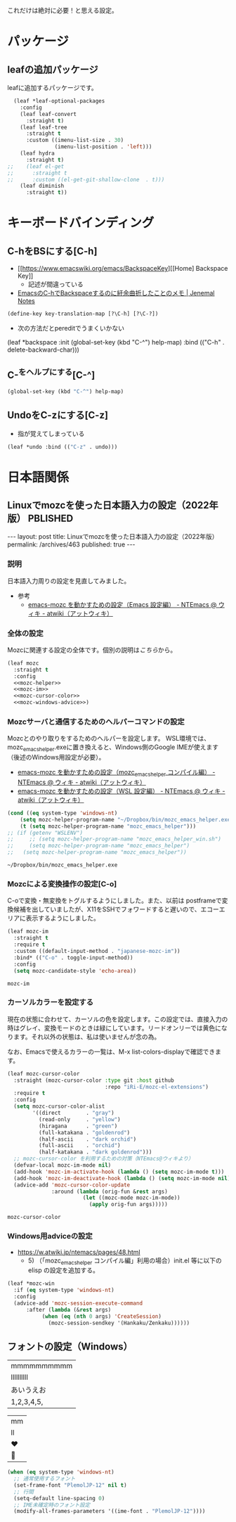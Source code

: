 #+STARTUP: show2levels

これだけは絶対に必要！と思える設定。

* パッケージ
** leafの追加パッケージ

leafに追加するパッケージです。

#+begin_src emacs-lisp
  (leaf *leaf-optional-packages
    :config
    (leaf leaf-convert
      :straight t)
    (leaf leaf-tree
      :straight t
      :custom ((imenu-list-size . 30)
               (imenu-list-position . 'left)))
    (leaf hydra
      :straight t)
;;    (leaf el-get
;;      :straight t
;;      :custom ((el-get-git-shallow-clone  . t)))
    (leaf diminish
      :straight t))
#+end_src

* キーボードバインディング
** C-hをBSにする[C-h]

- [[https://www.emacswiki.org/emacs/BackspaceKey][[Home] Backspace Key]]
  - 記述が間違っている
- [[http://malkalech.com/emacs_c-h_backspace][EmacsのC-hでBackspaceするのに紆余曲折したことのメモ | Jenemal Notes]]

#+begin_src emacs-lisp
  (define-key key-translation-map [?\C-h] [?\C-?])
#+end_src

#+RESULTS:
: [127]

- 次の方法だとpereditでうまくいかない

#+begin_example
  (leaf *backspace
    :init (global-set-key (kbd "C-^") help-map)
    :bind (("C-h" . delete-backward-char)))
#+end_src

** C-^をヘルプにする[C-^]

#+begin_src emacs-lisp
  (global-set-key (kbd "C-^") help-map)
#+end_src

** UndoをC-zにする[C-z]
- 指が覚えてしまっている

#+begin_src emacs-lisp
  (leaf *undo :bind (("C-z" . undo)))
#+end_src

#+RESULTS:
: *undo

* 日本語関係
** Linuxでmozcを使った日本語入力の設定（2022年版）                 :PBLISHED:
:PROPERTIES:
:EXPORT_FILE_NAME: ~/git/ploversky-jekyll/_posts/2022-10-01-linux-mozc.html
:EXPORT_OPTIONS:  toc:nil num:nil
:END:

#+begin_comment
First time: C-c C-e C-b C-s h h (Do this here)
Next  time: C-u C-c C-e         (Do this anyware in the subtree)
#+end_comment

#+begin_export html
---
layout: post
title: Linuxでmozcを使った日本語入力の設定（2022年版）
permalink: /archives/463
published: true
---
#+end_export

#+begin_comment
+ Mozcのローマ字配列の変更方法
  + mozc_toolを利用する
  + /usr/lib/mozc/mozc_tool --mode=config_dialog
#+end_comment

*** 説明
日本語入力周りの設定を見直してみました。

- 参考
  - [[https://w.atwiki.jp/ntemacs/pages/48.html][emacs-mozc を動かすための設定（Emacs 設定編） - NTEmacs @ ウィキ - atwiki（アットウィキ）]]

*** 全体の設定
Mozcに関連する設定の全体です。個別の説明は[[*Mozcサーバと通信するためのヘルパーコマンドの設定][こちら]]から。

#+begin_src emacs-lisp :noweb yes
  (leaf mozc
    :straight t
    :config
    <<mozc-helper>>
    <<mozc-im>>
    <<mozc-cursor-color>>
    <<mozc-windows-advice>>)
#+end_src

#+RESULTS:
: mozc

*** Mozcサーバと通信するためのヘルパーコマンドの設定
Mozcとのやり取りをするためのヘルパーを設定します。
WSL環境では、mozc_emacs_helper.exeに置き換えると、Windows側のGoogle IMEが使えます（後述のWindows用設定が必要）。

+ [[https://w.atwiki.jp/ntemacs/pages/50.html][emacs-mozc を動かすための設定（mozc_emacs_helper コンパイル編） - NTEmacs @ ウィキ - atwiki（アットウィキ）]]
+ [[https://w.atwiki.jp/ntemacs/pages/61.html][emacs-mozc を動かすための設定（WSL 設定編） - NTEmacs @ ウィキ - atwiki（アットウィキ）]]

#+NAME: mozc-helper
#+begin_src emacs-lisp :tangle no
  (cond ((eq system-type 'windows-nt)
      (setq mozc-helper-program-name "~/Dropbox/bin/mozc_emacs_helper.exe"))
      (t (setq mozc-helper-program-name "mozc_emacs_helper")))
  ;; (if (getenv "WSLENV")
  ;;     ;; (setq mozc-helper-program-name "mozc_emacs_helper_win.sh")
  ;;     (setq mozc-helper-program-name "mozc_emacs_helper")
  ;;   (setq mozc-helper-program-name "mozc_emacs_helper"))
#+end_src

#+RESULTS: mozc-helper
: ~/Dropbox/bin/mozc_emacs_helper.exe

*** Mozcによる変換操作の設定[C-o]

C-oで変換・無変換をトグルするようにしました。また、以前は postframeで変換候補を出していましたが、X11をSSHでフォワードすると遅いので、エコーエリアに表示するようにしました。

#+NAME: mozc-im
#+begin_src emacs-lisp :tangle no :noweb yes
  (leaf mozc-im
    :straight t
    :require t
    :custom ((default-input-method . "japanese-mozc-im"))
    :bind* (("C-o" . toggle-input-method))
    :config
    (setq mozc-candidate-style 'echo-area))
#+end_src

#+RESULTS: mozc-im
: mozc-im

*** カーソルカラーを設定する
現在の状態に合わせて、カーソルの色を設定します。この設定では、直接入力の時はグレイ、変換モードのときは緑にしています。リードオンリーでは黄色になります。それ以外の状態は、私は使いませんが念の為。

なお、Emacsで使えるカラーの一覧は、M-x list-colors-displayで確認できます。

#+NAME: mozc-cursor-color
#+begin_src emacs-lisp :tangle no
  (leaf mozc-cursor-color
    :straight (mozc-cursor-color :type git :host github
                                 :repo "iRi-E/mozc-el-extensions")
    :require t
    :config
    (setq mozc-cursor-color-alist
          '((direct        . "gray")
            (read-only     . "yellow")
            (hiragana      . "green")
            (full-katakana . "goldenrod")
            (half-ascii    . "dark orchid")
            (full-ascii    . "orchid")
            (half-katakana . "dark goldenrod")))
    ;; mozc-cursor-color を利用するための対策（NTEmacs@ウィキより）
    (defvar-local mozc-im-mode nil)
    (add-hook 'mozc-im-activate-hook (lambda () (setq mozc-im-mode t)))
    (add-hook 'mozc-im-deactivate-hook (lambda () (setq mozc-im-mode nil)))
    (advice-add 'mozc-cursor-color-update
                :around (lambda (orig-fun &rest args)
                          (let ((mozc-mode mozc-im-mode))
                            (apply orig-fun args)))))
#+end_src

#+RESULTS: mozc-cursor-color
: mozc-cursor-color

*** Windows用adviceの設定

- https://w.atwiki.jp/ntemacs/pages/48.html
  - 5) （「mozc_emacs_helper コンパイル編」利用の場合）init.el 等に以下の elisp の設定を追加する。

#+NAME: mozc-windows-advice
#+begin_src emacs-lisp :tangle no
  (leaf *mozc-win
    :if (eq system-type 'windows-nt)
    :config
    (advice-add 'mozc-session-execute-command
	    :after (lambda (&rest args)
		     (when (eq (nth 0 args) 'CreateSession)
		       (mozc-session-sendkey '(Hankaku/Zenkaku))))))
#+end_src

*** COMMENT メモ

#+begin_comment
- [[https://qiita.com/ignorant/items/1c4f729f9147fb878f10][WSL の Emacs で日本語入力 - Qiita]]
  - Windows側のGoogle IMEを利用する
  - aptでインストールされたと思われるmozc_emacs_helper（バイナリ）を使ってみる。
    - 既に設定されていた
      [[https://github.com/smzht/mozc_emacs_helper][smzht/mozc_emacs_helper: mozc_emacs_helper for Windows]]
      これはUnix用

- Windows用のmozc_emacs_helper.exeを利用する
  - [[https://github.com/smzht/mozc_emacs_helper][smzht/mozc_emacs_helper: mozc_emacs_helper for Windows]]
    ここからmozc_emacs_helper.exeをダウンロードして
    ~/Dropbox/bin/以下においておく

  - ~/bin/にmozc_emacs_helper_win.shを作成する

    #+begin_src bash :tangle no
      #!/bin/sh

      ~/Dropbox/bin/mozc_emacs_helper.exe "$@" 2> /dev/null
    #+end_src
#+end_comment

#+begin_comment
IME ON  -> isearch -> OFF -> done -> ON
IME ON  -> isearch -> ON  -> done -> ON
IME OFF -> isearch -> ON  -> done -> ON*
IME OFF -> isearch -> OFF -> done -> OFF
*のところで状態が狂う。
#+end_comment

** フォントの設定（Windows）

|mmmmmmmmmm|
|llllllllll|
|あいうえお|
|1,2,3,4,5,|

|mm|
|ll|
|♥|
|💑|

#+begin_src emacs-lisp
  (when (eq system-type 'windows-nt)
    ;; 通常使用するフォント
    (set-frame-font "PlemolJP-12" nil t)
    ;; 行間
    (setq-default line-spacing 0)
    ;; IME未確定時のフォント設定
    (modify-all-frames-parameters '((ime-font . "PlemolJP-12"))))
#+end_src
